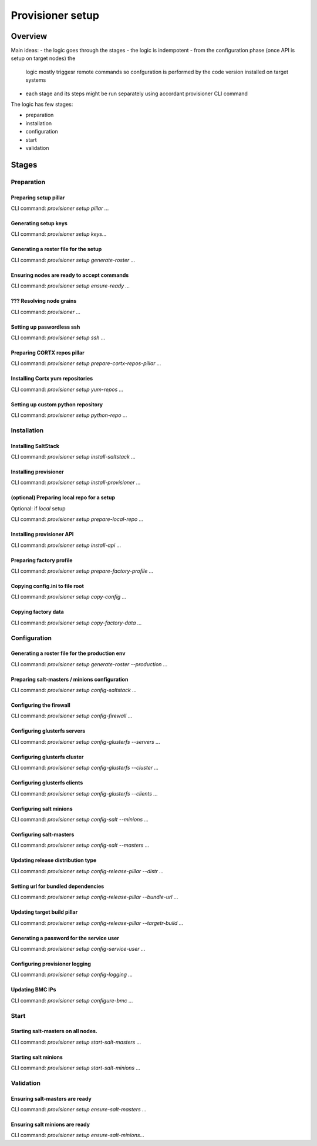 #################
Provisioner setup
#################

Overview
********

Main ideas:
- the logic goes through the stages
- the logic is indempotent
- from the configuration phase (once API is setup on target nodes) the
  logic mostly triggesr remote commands so confguration is performed by
  the code version installed on target systems
- each stage and its steps might be run separately using accordant provisioner
  CLI command


The logic has few stages:

- preparation
- installation
- configuration
- start
- validation



Stages
******

Preparation
===========

Preparing setup pillar
----------------------

CLI command: `provisioner setup pillar ...`

Generating setup keys
---------------------

CLI command: `provisioner setup keys...`

Generating a roster file for the setup
--------------------------------------

CLI command: `provisioner setup generate-roster ...`

Ensuring nodes are ready to accept commands
-------------------------------------------

CLI command: `provisioner setup ensure-ready  ...`

??? Resolving node grains
---------------------

CLI command: `provisioner ...`

Setting up paswordless ssh
--------------------------

CLI command: `provisioner setup ssh ...`

Preparing CORTX repos pillar
----------------------------

CLI command: `provisioner setup prepare-cortx-repos-pillar ...`

Installing Cortx yum repositories
---------------------------------

CLI command: `provisioner setup yum-repos ...`

Setting up custom python repository
-----------------------------------

CLI command: `provisioner setup python-repo ...`



Installation
============

Installing SaltStack
--------------------

CLI command: `provisioner setup install-saltstack ...`

Installing provisioner
----------------------

CLI command: `provisioner setup install-provisioner ...`

(optional) Preparing local repo for a setup
-------------------------------------------

Optional: if `local` setup

CLI command: `provisioner setup prepare-local-repo ...`

Installing provisioner API
--------------------------

CLI command: `provisioner setup install-api ...`

Preparing factory profile
-------------------------

CLI command: `provisioner setup prepare-factory-profile ...`

Copying config.ini to file root
-------------------------------

CLI command: `provisioner setup copy-config ...`

Copying factory data
--------------------

CLI command: `provisioner setup copy-factory-data ...`



Configuration
=============

Generating a roster file for the production env
-----------------------------------------------

CLI command: `provisioner setup generate-roster --production ...`

Preparing salt-masters / minions configuration
----------------------------------------------

CLI command: `provisioner setup config-saltstack ...`

Configuring the firewall
------------------------

CLI command: `provisioner setup config-firewall ...`

Configuring glusterfs servers
-----------------------------

CLI command: `provisioner setup config-glusterfs --servers ...`

Configuring glusterfs cluster
-----------------------------

CLI command: `provisioner setup config-glusterfs --cluster ...`

Configuring glusterfs clients
-----------------------------

CLI command: `provisioner setup config-glusterfs --clients ...`

Configuring salt minions
------------------------

CLI command: `provisioner setup config-salt --minions ...`

Configuring salt-masters
------------------------

CLI command: `provisioner setup config-salt --masters ...`

Updating release distribution type
----------------------------------

CLI command: `provisioner setup config-release-pillar --distr ...`

Setting url for bundled dependencies
------------------------------------

CLI command: `provisioner setup config-release-pillar --bundle-url ...`

Updating target build pillar
----------------------------

CLI command: `provisioner setup config-release-pillar --targetr-build ...`

Generating a password for the service user
------------------------------------------

CLI command: `provisioner setup config-service-user ...`

Configuring provisioner logging
-------------------------------

CLI command: `provisioner setup config-logging ...`

Updating BMC IPs
----------------

CLI command: `provisioner setup configure-bmc ...`




Start
=====

Starting salt-masters on all nodes. 
------------------------------------

CLI command: `provisioner setup start-salt-masters ...`

Starting salt minions
---------------------

CLI command: `provisioner setup start-salt-minions ...`

Validation
==========

Ensuring salt-masters are ready
-------------------------------

CLI command: `provisioner setup ensure-salt-masters ...`

Ensuring salt minions are ready
-------------------------------

CLI command: `provisioner setup ensure-salt-minions...`

